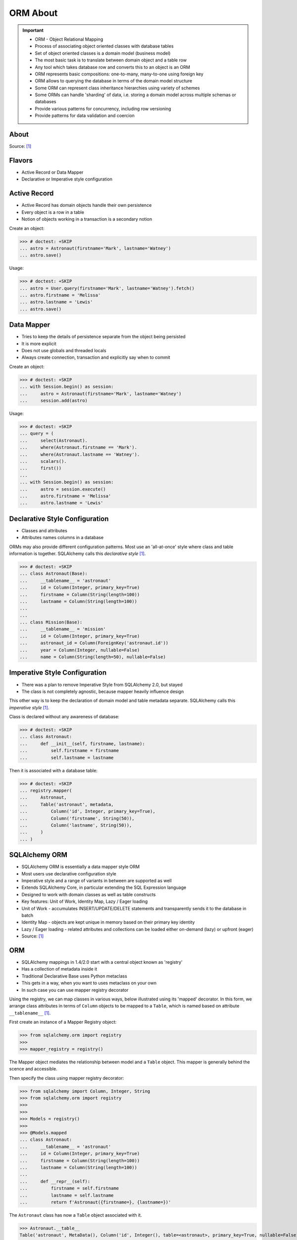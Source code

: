 ORM About
=========

.. important::

    * ORM - Object Relational Mapping
    * Process of associating object oriented classes with database tables
    * Set of object oriented classes is a domain model (business model)
    * The most basic task is to translate between domain object and a table row
    * Any tool which takes database row and converts this to an object is an ORM
    * ORM represents basic compositions: one-to-many, many-to-one using foreign key
    * ORM allows to querying the database in terms of the domain model structure
    * Some ORM can represent class inheritance hierarchies using variety of schemes
    * Some ORMs can handle 'sharding' of data, i.e. storing a domain model across multiple schemas or databases
    * Provide various patterns for concurrency, including row versioning
    * Provide patterns for data validation and coercion


About
-----
Source: [#ytSQLAlchemy20]_

.. figure:: img/sqlalchemy-onion.png
.. figure:: img/orm-schematics.png
.. figure:: img/orm-roles.png


Flavors
-------
* Active Record or Data Mapper
* Declarative or Imperative style configuration


Active Record
-------------
* Active Record has domain objects handle their own persistence
* Every object is a row in a table
* Notion of objects working in a transaction is a secondary notion

Create an object:

>>> # doctest: +SKIP
... astro = Astronaut(firstname='Mark', lastname='Watney')
... astro.save()

Usage:

>>> # doctest: +SKIP
... astro = User.query(firstname='Mark', lastname='Watney').fetch()
... astro.firstname = 'Melissa'
... astro.lastname = 'Lewis'
... astro.save()


Data Mapper
-----------
* Tries to keep the details of persistence separate from the object being persisted
* It is more explicit
* Does not use globals and threaded locals
* Always create connection, transaction and explicitly say when to commit

Create an object:

>>> # doctest: +SKIP
... with Session.begin() as session:
...     astro = Astronaut(firstname='Mark', lastname='Watney')
...     session.add(astro)

Usage:

>>> # doctest: +SKIP
... query = (
...     select(Astronaut).
...     where(Astronaut.firstname == 'Mark').
...     where(Astronaut.lastname == 'Watney').
...     scalars().
...     first())
...
... with Session.begin() as session:
...     astro = session.execute()
...     astro.firstname = 'Melissa'
...     astro.lastname = 'Lewis'


Declarative Style Configuration
-------------------------------
* Classes and attributes
* Attributes names columns in a database

ORMs may also provide different configuration patterns. Most use an
'all-at-once' style where class and table information is together. SQLAlchemy
calls this *declarative style* [#ytSQLAlchemy20]_.

>>> # doctest: +SKIP
... class Astronaut(Base):
...     __tablename__ = 'astronaut'
...     id = Column(Integer, primary_key=True)
...     firstname = Column(String(length=100))
...     lastname = Column(String(length=100))
...
...
... class Mission(Base):
...     __tablename__ = 'mission'
...     id = Column(Integer, primary_key=True)
...     astronaut_id = Column(ForeignKey('astronaut.id'))
...     year = Column(Integer, nullable=False)
...     name = Column(String(length=50), nullable=False)


Imperative Style Configuration
------------------------------
* There was a plan to remove Imperative Style from SQLAlchemy 2.0, but stayed
* The class is not completely agnostic, because mapper heavily influence design

This other way is to keep the declaration of domain model and table metadata
separate. SQLAlchemy calls this *imperative style* [#ytSQLAlchemy20]_.

Class is declared without any awareness of database:

>>> # doctest: +SKIP
... class Astronaut:
...     def __init__(self, firstname, lastname):
...         self.firstname = firstname
...         self.lastname = lastname

Then it is associated with a database table:

>>> # doctest: +SKIP
... registry.mapper(
...     Astronaut,
...     Table('astronaut', metadata,
...         Column('id', Integer, primary_key=True),
...         Column('firstname', String(50)),
...         Column('lastname', String(50)),
...     )
... )


SQLAlchemy ORM
--------------
* SQLAlchemy ORM is essentially a data mapper style ORM
* Most users use declarative configuration style
* Imperative style and a range of variants in between are supported as well
* Extends SQLAlchemy Core, in particular extending the SQL Expression language
* Designed to work with domain classes as well as table constructs
* Key features: Unit of Work, Identity Map, Lazy / Eager loading
* Unit of Work - accumulates INSERT/UPDATE/DELETE statements and transparently sends it to the database in batch
* Identity Map - objects are kept unique in memory based on their primary key identity
* Lazy / Eager loading - related attributes and collections can be loaded either on-demand (lazy) or upfront (eager)
* Source: [#ytSQLAlchemy20]_

ORM
---
* SQLAlchemy mappings in 1.4/2.0 start with a central object known as 'registry'
* Has a collection of metadata inside it
* Traditional Declarative Base uses Python metaclass
* This gets in a way, when you want to uses metaclass on your own
* In such case you can use mapper registry decorator

Using the registry, we can map classes in various ways, below illustrated
using its 'mapped' decorator. In this form, we arrange class attributes in
terms of ``Column`` objects to be mapped to a ``Table``, which is named based
on attribute ``__tablename__`` [#ytSQLAlchemy20]_.

First create an instance of a Mapper Registry object:

>>> from sqlalchemy.orm import registry
>>>
>>> mapper_registry = registry()

The Mapper object mediates the relationship between model and a ``Table``
object. This mapper is generally behind the scence and accessible.

Then specify the class using mapper registry decorator:

>>> from sqlalchemy import Column, Integer, String
>>> from sqlalchemy.orm import registry
>>>
>>>
>>> Models = registry()
>>>
>>> @Models.mapped
... class Astronaut:
...     __tablename__ = 'astronaut'
...     id = Column(Integer, primary_key=True)
...     firstname = Column(String(length=100))
...     lastname = Column(String(length=100))
...
...     def __repr__(self):
...         firstname = self.firstname
...         lastname = self.lastname
...         return f'Astronaut({firstname=}, {lastname=})'

The ``Astronaut`` class has now a ``Table`` object associated with it.

>>> Astronaut.__table__
Table('astronaut', MetaData(), Column('id', Integer(), table=<astronaut>, primary_key=True, nullable=False), Column('firstname', String(length=100), table=<astronaut>), Column('lastname', String(length=100), table=<astronaut>), schema=None)


>>> from sqlalchemy import select
>>>
>>>
>>> query = select(Astronaut)
>>>
>>> print(query)
SELECT astronaut.id, astronaut.firstname, astronaut.lastname
FROM astronaut

If you do not specify the constructor, it will be automatically generated
for you based on the attributes (id, firstname, lastname) making them
an optional keyword parameters. All parameters are optional, because some of
them can be autogenerated, for example: ``id`` [#ytSQLAlchemy20]_.

>>> astro = Astronaut(firstname='Mark', lastname='Watney')
>>> astro
Astronaut(firstname='Mark', lastname='Watney')

Using our registry (``Models``), we can create a database schema for this
class using a ``MetaData`` object that is path of the registry:

>>> from sqlalchemy import create_engine
>>>
>>>
>>> engine = create_engine('sqlite:///:memory:')
>>>
>>> with engine.begin() as db:
...     Models.metadata.create_all(db)

To persists and load ``Astronaut`` objects from the database, we use a
``Session`` object, illustrated here from a factory called ``sessionmaker``.
The ``Session`` objects makes use of a connection factory (i.e. an ``Engine``)
and will handle the job of connecting, committing and releasing connections
to this engine. Flag ``future=True`` in SQLAlchemy 1.4 will turn on 2.0
compatibility mode. This behavior will be default in 2.0 and flag will be
deprecated.

>>> from sqlalchemy.orm import sessionmaker
>>>
>>>
>>> Session = sessionmaker(bind=engine, future=True)
>>> session = Session()

Creating a session does not implies connection. This is done lazily and
will simply create an object and do nothing. Sessions will always delay
database connection to the last possible moment, but it will also ensure
that this will eventually happen.


Object Statuses
---------------
* Transient - object created, but not yet added to the session
* Pending - object added to a session but not yet stored in database
* Persistent - represent an active row in a database (object is stored)
* Detached
* Pending Delete


Adding Objects
--------------
Let's create an transient object (object not yet added to the session):

>>> astro = Astronaut(firstname='Mark', lastname='Watney')

New objects are placed into the Session using ``add()``

>>> session.add(astro)

This did not modify the database, however the object is now known as 'pending'.
We can see the 'pending' objects by looking at the ``session.new`` attribute.

>>> session.new
IdentitySet([Astronaut(firstname='Mark', lastname='Watney')])

We can now query for this 'pending' row, by emitting a ``SELECT`` statement
that will refer to ``Astronaut`` entities. This will first ``autoflush`` the
pending changes, then ``SELECT`` the row we requested.

>>> from sqlalchemy import select
>>>
>>>
>>> query = (
...     select(Astronaut).
...     where(firstname=='Mark'))
>>>
>>> result = session.execute(query)

Session will autoflush before making queries, that is it will store all the
pending objects before querying it. Session will delay this to the last
possible moment. You can turn this behavior off by specifying a keyword
argument ``autoflush=False`` to the ``sessionmaker`` factory.

We can get the data back from the result, in this case using the ``.scalar()``
method which will return the first column of the first row.

>>> mark = result.scalar()
>>> mark
Astronaut(firstname='Mark', lastname='Watney')

The ``Astronaut`` object we've inserted now has a value for ``.id`` attribute.

>>> mark.id
1

The ``Session`` maintains a 'unique' object per identity. So ``astro`` and
``mark`` are the same object.

>>> mark is astro
True

Identity Map - if you query the database table for the object with for example
``id==1`` you will get the same object every time, as long as this object is
in the memory. We can look at it on the ``Session``.

>>> session.identity_map.items()
[((__main__.Astronaut, (1,), None), Astronaut(firstname='Mark', lastname='Watney'))]


Making Changes
--------------
* Add more objects to be pending for flush
* ``.add_all()`` is the same as ``.add()``, but adds a list of objects

>>> session.add_all([
...     Astronaut(firstname='Melissa', lastname='Lewis'),
...     Astronaut(firstname='Rick', lastname='Martinez'),
... ])

Modify ``astro`` - the object is now marked as 'dirty'

>>> astro.firstname = 'Alex'
>>> astro.lastname = 'Vogel'

Nothing changed and no actions were performed to the database yet. If you
inspect database current transactions you will have an open transaction
process currently in progress.

The ``Session`` can us which objects are dirty:

>>> session.dirty
IdentitySet([Astronaut(firstname='Alex', lastname='Vogel')])

And can also tell us which objects are pending:

>>> session.new
IdentitySet([Astronaut(firstname='Melissa', lastname='Lewis'), Astronaut(firstname='Rick', lastname='Martinez')])

The whole transaction is committed. Commit always triggers a final flush of
remaining changes. Commit will expire objects. This is due to the fact, that
as soon as data is out there (in database), some other transactions could
have already change the data. You can change this behavior by setting the
``expire_on_commit=False`` parameter to the ``sessionmaker`` factory.

>>> session.commit()

After a commit, there's no transaction. The ``Session`` 'invalidates' all
data, so that accessing them will automatically start a 'new' transaction
and re-load from the database. This is our first example of the ORM 'lazy
loading' pattern.

>>> astro.firstname


Rolling Back Changes
--------------------
Make another 'dirty' change, and another 'pending' change, that we might
change or minds about.

>>> astro.firstname = 'Beth'
>>> astro.lastname = 'Johanssen'
>>>
>>> chris = Astronaut(firstname='Chris', lastname='Beck')
>>> session.add(chris)

Run a query, our changes are flushed; results come back.

>>> query = (
...     select(Astronaut).
...     where(Astronaut.firstname.in_(['Beth', 'Chris'])))
>>>
>>> result = session.execute(query)
>>> result.all()

Those changes are not yet in the database. The transaction was not committed
yet. Therefore if your database will be restarted you will loose those
information, unless non-default transaction durability options are set in
the database configuration.

But we're inside of a transaction. Roll it back:

>>> session.rollback()

All updates and inserts are gone, and all pending objects are evicted. Again,
the transaction is over, objects are expired. Accessing an attribute refreshes
the object and the ``astro`` firstname is gone [#ytSQLAlchemy20]_.

>>> astro in session
False

And the data is gone from database too.

>>> query = (
...     select(Astronaut).
...     where(Astronaut.firstname.in_(['Beth', 'Chris'])))
>>>
>>> result = session.execute(query)
>>> result.all()
[]


ORM Querying
------------
The attributes on our mapped classes act like ``Column`` objects, and produce
SQL expressions [#ytSQLAlchemy20]_.

>>> expression = (Astronaut.firstname == 'Mark')
>>>
>>> print(expression)
astronaut.firstname = :firstname_1

>>> expression = Astronaut.__table__.c.firstname == 'Mark'
>>>
>>> print(expression)
astronaut.firstname = :firstname_1

Fot the above example, although output is similar, they produce a different
objects.

When ORM-specific expressions are used with ``select()``, the ``Select``
construct itself takes an ORM-enabled features, the most basic of which is
that it can discern between selecting from 'columns' vs 'entities'. Below
the ``SELECT`` is to return rows that contain a single element, which would
be an instance of ``Astronaut``. This is translated from the actual ``SELECT``
sent to the database that ``SELECTs`` for the individual columns of the
``Astronaut`` entity [#ytSQLAlchemy20]_.

>>> query = (
...     select(Astronaut).
...     where(Astronaut.firstname == 'Mark').
...     order_by(Astronaut.id))

Introspection:

>>> query._raw_columns[0]
Table('astronaut', MetaData(), Column('id', Integer(), table=<astronaut>, primary_key=True, nullable=False), Column('firstname', String(length=100), table=<astronaut>), Column('lastname', String(length=100), table=<astronaut>), schema=None)
>>>
>>> query._raw_columns[0]._annotations  # doctest: +ELLIPSIS
immutabledict({'entity_namespace': <Mapper at 0x11bc942b0; Astronaut>, 'parententity': <Mapper at 0x...; Astronaut>, 'parentmapper': <Mapper at 0x...; Astronaut>})

The rows we get back from ``Session.execute()`` then contain ``Astronaut``
objects as the first element in each row [#ytSQLAlchemy20]_.

>>> result = session.execute(query)
>>>
>>> for row in result:
...     print(row)
...
(Astronaut(firstname='Mark', lastname='Watney'),)

As it is typically convenient for rows that only have a single element to be
delivered as the element alone, we can use the ``.scalars()`` method of
``Result`` as we did earlier to return just the first column of each row
[#ytSQLAlchemy20]_.

>>> result = session.execute(query)
>>>
>>> for row in result.scalars():
...     print(row)
...
Astronaut(firstname='Mark', lastname='Watney')

We can also qualify the rows we want to get back with methods like ``.one()``
[#ytSQLAlchemy20]_:

>>> result = session.execute(query)
>>> astro = result.scalars().one()
>>>
>>> print(astro)
Astronaut(firstname='Mark', lastname='Watney')

An ORM query can make use of any combination of columns and entities. To
request the fields of ``Astronaut`` separately, we name them separately in the
columns clause [#ytSQLAlchemy20]_.

>>> query = select(Astronaut.firstname, Astronaut.lastname)
>>> result = session.execute(query)
>>>
>>> for row in result:
...     print(f'{row.firstname}, {row.lastname}')
...
Mark, Watney
Melissa, Lewis
Rick, Martinez

>>> query = select(Astronaut.firstname, Astronaut.lastname)
>>> result = session.execute(query)
>>>
>>> for firstname, lastname in result:
...     print(f'{firstname=}, {lastname=}')
...
firstname='Mark', lastname='Watney'
firstname='Melissa', lastname='Lewis'
firstname='Rick', lastname='Martinez'

You can combine 'entities' and columns together:

>>> query = select(Astronaut, Astronaut.firstname)
>>> result = session.execute(query)
>>>
>>> for row in result:
...     print(f'{row.Astronaut.id}, {row.firstname}, {row.Astronaut.lastname}')
...
1, Mark, Watney
2, Melissa, Lewis
3, Rick, Martinez

The ``WHERE`` clause is either by ``.filter_by()``, which is convenient:

>>> query = (
...     select(Astronaut.firstname, Astronaut.lastname).
...     filter_by(firstname='Mark'))
>>>
>>> result = session.execute(query)
>>>
>>> for firstname, lastname in result:
...     print(f'{firstname=}, {lastname=}')
...
firstname='Mark', lastname='Watney'

Or ``where()`` for more explicitness:

>>> query = (
...     select(Astronaut).
...     where(Astronaut.firstname == 'Mark').
...     where(Astronaut.lastname == 'Watney'))
>>>
>>> result = session.execute(query)
>>>
>>> for row in result.scalars():
...     print(f'{firstname=}, {lastname=}')
...
firstname='Mark', lastname='Watney'


Relationships, Joins
--------------------
Start with the same mapping as before. Except we will also give it a
*one-to-many* relationship to a second entity.

>>> from sqlalchemy import ForeignKey, Column, Integer, String
>>> from sqlalchemy.orm import registry, relationship
>>>
>>>
>>> Models = registry()
>>>
>>> @Models.mapped
... class Astronaut:
...     __tablename__ = 'astronaut'
...     id = Column(Integer, primary_key=True)
...     firstname = Column(String(length=100))
...     lastname = Column(String(length=100))
...     missions = relationship('Mission', back_populates='astronaut')
...
...     def __repr__(self):
...         firstname = self.firstname
...         lastname = self.lastname
...         return f'Astronaut({firstname=}, {lastname=})'
>>>
>>>
>>> @Models.mapped
... class Mission:
...     __tablename__ = 'mission'
...     id = Column(Integer, primary_key=True)
...     astronaut_id = Column(ForeignKey('astronaut.id'))
...     year = Column(Integer, nullable=False)
...     name = Column(String(length=50), nullable=False)
...     astronaut = relationship('Astronaut', back_populates='missions')
...
...     def __repr__(self):
...         year = self.year
...         name = self.name
...         return f'Mission({year=}, {name=})'

For the other end of one-to-many, create another mapped class with a
``ForeignKey`` referring back to ``Astronaut``. ``ForeignKey`` field is a
SQLAlchemy core's thing and ``relationship`` field is for ORM's. Note, that
it is not needed to specify type of the relationship (one-to-many, many-to-one,
or many-to-many) as of ``relationship()`` will infer this by the column type
(``ForeignKey`` -> one-to-many) [#ytSQLAlchemy20]_.

Create tables

>>> from sqlalchemy import create_engine
>>>
>>>
>>> engine = create_engine('sqlite:///:memory:')
>>>
>>> with engine.begin() as db:
...     Models.metadata.create_all(db)

Will produce:

.. code-block:: sql

    BEGIN
    PRAGMA main.table_info("astronaut")
    PRAGMA temp.table_info("astronaut")
    PRAGMA main.table_info("mission")
    PRAGMA temp.table_info("mission")

    CREATE TABLE astronaut (
        id INTEGER NOT NULL,
        firstname VARCHAR(100),
        lastname VARCHAR(100),
        PRIMARY KEY (id)
    )

    CREATE TABLE mission (
        id INTEGER NOT NULL,
        astronaut_id INTEGER,
        year INTEGER NOT NULL,
        name VARCHAR(50) NOT NULL,
        PRIMARY KEY (id),
        FOREIGN KEY(astronaut_id) REFERENCES astronaut (id)
    )
    COMMIT

Insert data in the ``Astronaut`` table. Here we illustrate the ``sessionmaker``
factory as a transactional context manager [#ytSQLAlchemy20]_:

>>> from sqlalchemy.orm import sessionmaker
>>>
>>>
>>> Session = sessionmaker(bind=engine, future=True)
>>>
>>> with Session.begin() as  session:
...     session.add_all([
...         Astronaut(firstname='Mark', lastname='Watney'),
...         Astronaut(firstname='Melissa', lastname='Lewis'),
...         Astronaut(firstname='Rick', lastname='Martinez'),
...     ])

1.4/2.0 tries to make more consistent. ``Session.begin()`` is analogous to
``Engine.begin()``. Sessionmaker is analogous to core engine. And the session
itself is analogous to core connection.

A new ``Astronaut`` object also gains an empty ``missions`` collection now.

>>> alex = Astronaut(firstname='Alex', lastname='Vogel')
>>> alex.missions
[]

Populate this collection with new Address objects.

>>> alex.missions = [
...     Mission(year=2030, name='Ares1'),
...     Mission(year=2035, name='Ares3'),
... ]

'Back populates' sets up ``Mission.astronaut`` for each ``Astronaut.mission``

>>> alex
Astronaut(firstname='Alex', lastname='Vogel')
>>>
>>> alex.missions
[Mission(year=2030, name='Ares1'), Mission(year=2035, name='Ares3')]
>>>
>>> alex.missions[0]
Mission(year=2030, name='Ares1')
>>>
>>> alex.missions[0].astronaut
Astronaut(firstname='Alex', lastname='Vogel')

You can specify the relation only in one way, but usually people will do it
both-ways for easy of use.

Adding ``alex`` will 'cascade' each ``Astronaut`` into the Session as well.

>>> session = Session()
>>> session.add(alex)
>>> session.new
IdentitySet([Astronaut(firstname='Alex', lastname='Vogel'), Mission(year=2030, name='Ares1'), Mission(year=2035, name='Ares3')])

Now we commit the changes to the database.

>>> session.commit()

ORM must know which object goes first, and then it uses its ``id`` to fill
the ``ForeignKey`` fields of related objects. SQLAlchemy does that
automatically.

After expiration, ``alex.missions`` emits a 'lazy load' when first accessed:

>>> alex.missions
[Mission(year=2030, name='Ares1'), Mission(year=2035, name='Ares3')]

The collection stays in memory until the transaction ends.

>>> alex.missions
[Mission(year=2030, name='Ares1'), Mission(year=2035, name='Ares3')]

Collections and references are updated by manipulating objects themselves;
setting up of foreign key column values is handled automatically.

>>> from sqlalchemy import select
>>>
>>>
>>> query = (
...     select(Astronaut).
...     filter_by(firstname='Mark'))
>>>
>>> mark = session.execute(query).scalar_one()

>>> alex.missions
[Mission(year=2030, name='Ares1'), Mission(year=2035, name='Ares3')]
>>>
>>> mark.missions
[]

>>> alex.missions[1].astronaut = mark
>>>
>>>alex.missions
[Mission(year=2030, name='Ares1')]
>>>
>>> mark.missions
[Mission(year=2035, name='Ares3')]

By assigning ``.astronaut`` on one of the ``alex`` missions, the object moved
from one ``missions`` collection to the other. This is the back populates
feature at work.


Querying with Multiple Tables
-----------------------------
A ``SELECT`` statement can select from multiple entities simultaneously.

>>> query = (
...     select(Astronaut, Mission).
...     where(Astronaut.id == Mission.astronaut_id))
>>>
>>> result = session.execute(query)
>>>
>>> for row in result:
...     print(row)
...
(Astronaut(firstname='Alex', lastname='Vogel'), Mission(year=2030, name='Ares1'))
(Astronaut(firstname='Mark', lastname='Watney'), Mission(year=2035, name='Ares3'))

Or unpack the results. We know that there will be two objects in a tuple
because we did ``select(Astronaut, Mission)``.

>>> query = (
...     select(Astronaut, Mission).
...     where(Astronaut.id == Mission.astronaut_id))
>>>
>>> result = session.execute(query)
>>>
>>> for astronaut, mission in result:
...     print(f'{astronaut=}, {mission=}')
...
astronaut=Astronaut(firstname='Alex', lastname='Vogel'), mission=Mission(year=2030, name='Ares1')
astronaut=Astronaut(firstname='Mark', lastname='Watney'), mission=Mission(year=2035, name='Ares3')

As is the same case in ``Core``, we use the ``select().join()`` method
to create joins. An entity can be given as the target which will join along
foreign keys.

>>> query = (
...     select(Astronaut, Mission).
...     join(Mission))
>>>
>>> result = session.execute(query)
>>>
>>> result.all()  # doctest: +NORMALIZE_WHITESPACE
[(Astronaut(firstname='Alex', lastname='Vogel'), Mission(year=2030, name='Ares1')),
 (Astronaut(firstname='Mark', lastname='Watney'), Mission(year=2035, name='Ares3'))]

Or you can give it an explicit SQL expression for the ``ON`` clause.

>>> query = (
...     select(Astronaut, Mission).
...     join(Mission, Astronaut.id == Mission.astronaut_id))
>>>
>>> result = session.execute(query)
>>>
>>> result.all()  # doctest: +NORMALIZE_WHITESPACE
[(Astronaut(firstname='Alex', lastname='Vogel'), Mission(year=2030, name='Ares1')),
 (Astronaut(firstname='Mark', lastname='Watney'), Mission(year=2035, name='Ares3'))]

However the most accurate and succinct way is to use the relationship-bound
attribute.

>>> query = (
...     select(Astronaut, Mission).
...     join(Astronaut.missions))
>>>
>>> result = session.execute(query)
>>>
>>> result.all()  # doctest: +NORMALIZE_WHITESPACE
[(Astronaut(firstname='Alex', lastname='Vogel'), Mission(year=2030, name='Ares1')),
 (Astronaut(firstname='Mark', lastname='Watney'), Mission(year=2035, name='Ares3'))]

All three methods should result the same data.

Note, that ``join(Astronaut.missions)`` is only available in ORM, because
``missions`` attributes is an ORM ``relationship``.

>>> print(query)
SELECT astronaut.id, astronaut.firstname, astronaut.lastname, mission.id AS id_1, mission.astronaut_id, mission.year, mission.name
FROM astronaut JOIN mission ON astronaut.id = mission.astronaut_id

The ORM version of ``table.alias()`` is to use the ``aliased()`` function on
mapped entity.

>>> from sqlalchemy.orm import aliased
>>>
>>>
>>> m1 = aliased(Mission)
>>> m2 = aliased(Mission)
>>>
>>> query = (
...     select(Astronaut).
...     join_from(Astronaut, m1).
...     join_from(Astronaut, m2).
...     where(m1.name == 'Ares1').
...     where(m2.name == 'Ares3'))
>>>
>>> result = session.execute(query)
>>> result.all()
[(Astronaut(firstname='Alex', lastname='Vogel'),)]

>>> print(query)
SELECT astronaut.id, astronaut.firstname, astronaut.lastname
FROM astronaut JOIN mission AS mission_1 ON astronaut.id = mission_1.astronaut_id JOIN mission AS mission_2 ON astronaut.id = mission_2.astronaut_id
WHERE mission_1.name = :name_1 AND mission_2.name = :name_2

To ``join()`` to an ``aliased()`` object with more specificity, a form such
``Class.relationship.of_type(aliased)`` may be used:

>>> from sqlalchemy.orm import aliased
>>>
>>>
>>> m1 = aliased(Mission)
>>> m2 = aliased(Mission)
>>>
>>> query = (
...     select(Astronaut).
...     join(Astronaut.missions.of_type(m1)).
...     join(Astronaut.missions.of_type(m2)).
...     where(m1.name == 'Ares1').
...     where(m2.name == 'Ares3'))
>>>
>>> result = session.execute(query)
>>> result.all()
[(Astronaut(firstname='Alex', lastname='Vogel'),)]

Useful for querying objects which has special conditions, such as:
``is_deleted=False`` flag, or newer than particular date.

As was the case with ``Core``, we can use subqueries and joins with ORM
mapped classes as well.

>>> from sqlalchemy import func
>>>
>>>
>>> subquery = (
...     select(func.count(Mission.id).label('count'), Mission.astronaut_id).
...     group_by(Mission.astronaut_id)
...     subquery())
>>>
>>> query = (
...     select(Astronaut.firstname, func.coalesce(subquery.c.count, 0)).
...     outerjoin(subquery, Astronaut.id == subquery.c.astronaut_id))
>>>
>>> result = session.execute(query)
>>> result.all()
[('Mark', 1), ('Melissa', 0), ('Rick', 0), ('Alex', 1)]

CTEs works the same way too.

Eager Loading
-------------
The *N plus one* problem is an ORM issue which refers to the many ``SELECT``
statements emitted when loading collections against a parent result. As
SQLAlchemy is a full featured ORM it has the same problem. This is the biggest
and the most famous problem of the ORM.

Lazy loaded N+one prone code:

>>> query = select(Astronaut)
>>>
>>> with Session() as session:
...     result = session.execute(query)
...     for astronaut in result.scalars():
...         print(astronaut, astronaut.missions)
...
Astronaut(firstname='Mark', lastname='Watney') []
Astronaut(firstname='Melissa', lastname='Lewis') []
Astronaut(firstname='Rick', lastname='Martinez') []
Astronaut(firstname='Alex', lastname='Vogel') [Mission(year=2030, name='Ares1'), Mission(year=2035, name='Ares3')]

However, SQLAlchemy was designed from the start to tame the 'N plus one'
problem by implementing 'eager loading'. Eager loading is now very mature,
and the most effective strategy for collections is currently the
``selectinload`` option:

>>> from sqlalchemy.orm import selectinload
>>>
>>>
>>> query = (
...     select(Astronaut).
...     options(selectinload(Astronaut.missions)))
>>>
>>> with Session() as session:
...     result = session.execute(query)
...     for astronaut in result.scalars():
...         print(astronaut, astronaut.missions)
...
Astronaut(firstname='Mark', lastname='Watney') []
Astronaut(firstname='Melissa', lastname='Lewis') []
Astronaut(firstname='Rick', lastname='Martinez') []
Astronaut(firstname='Alex', lastname='Vogel') [Mission(year=2030, name='Ares1'), Mission(year=2035, name='Ares3')]

The oldest eager loading strategy is ``joinedload()``. This uses ``LEFT OUTER
JOIN`` or ``INNER JOIN`` to load parent + child on one query. ``joinedload()``
can work for collections as well, however it is best tailored towards
many-to-one relationships, particularly those where the foreign key is
``NOT NULL``.

>>> from sqlalchemy.orm import joinedload
>>>
>>>
>>> query = (
...     select(Mission).
...     options(joinedload(Mission.astronaut, innerjoin=True)))
>>>
>>> with Session() as session:
...     result = session.execute(query)
...     for mission in result.scalars():
...         print(mission, mission.astronaut.firstname)
...
Mission(year=2030, name='Ares1') Alex
Mission(year=2035, name='Ares3') Alex

Note, Eager loading 'does not' change the result of the ``Query``. Only how
related collections are loaded. An explicit ``join()`` can be mixed with the
``joinedload()`` and they are kept separate.

>>> from sqlalchemy.orm import joinedload
>>>
>>>
>>> query = (
...     select(Mission).
...     join(Mission.astronaut).
...     where(Astronaut.firstname == 'Alex').
...     options(joinedload(Mission.astronaut)))
>>>
>>> with Session() as session:
...     result = session.execute(query)
...     for mission in result.scalars():
...         print(mission, mission.astronaut)
Mission(year=2030, name='Ares1') Astronaut(firstname='Alex', lastname='Vogel')
Mission(year=2035, name='Ares3') Astronaut(firstname='Alex', lastname='Vogel')

To optimize the common case of 'join to many-to-one and also load it on the
object', the ``contains_eager()`` option is used

>>> from sqlalchemy.orm import contains_eager
>>>
>>>
>>> query = (
...     select(Mission).
...     join(Mission.astronaut).
...     where(Astronaut.firstname == 'Alex').
...     options(contains_eager(Mission.astronaut)))
>>>
>>> with Session() as session:
...     result = session.execute(query)
...     for mission in result.scalars():
...         print(mission, mission.astronaut)
Mission(year=2030, name='Ares1') Astronaut(firstname='Alex', lastname='Vogel')
Mission(year=2035, name='Ares3') Astronaut(firstname='Alex', lastname='Vogel')


References
----------
.. [#ytSQLAlchemy20] Bayer, Mike. SQLAlchemy 2.0 - The One-Point-Four-Ening 2021. Year: 2022. Retrieved: 2022-01-26. URL: https://www.youtube.com/watch?v=1Va493SMTcY
